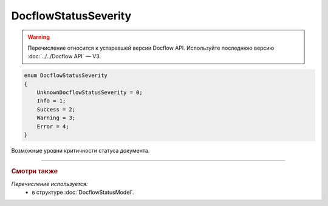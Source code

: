 DocflowStatusSeverity
=====================

.. warning::
	Перечисление относится к устаревшей версии Docflow API. Используйте последнюю версию :doc:`../../Docflow API` — V3.

.. code-block:: protobuf

    enum DocflowStatusSeverity
    {
        UnknownDocflowStatusSeverity = 0;
        Info = 1;
        Success = 2;
        Warning = 3;
        Error = 4;
    }

Возможные уровни критичности статуса документа.

----

.. rubric:: Смотри также

*Перечисление используется:*
	- в структуре :doc:`DocflowStatusModel`.
